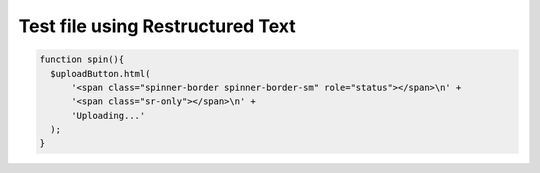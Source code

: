 Test file using Restructured Text
=============

.. code-block::

  function spin(){
    $uploadButton.html(
        '<span class="spinner-border spinner-border-sm" role="status"></span>\n' +
        '<span class="sr-only"></span>\n' +
        'Uploading...'
    );
  }

.. image:: /images/cropper-html.jpg
  :align: center





